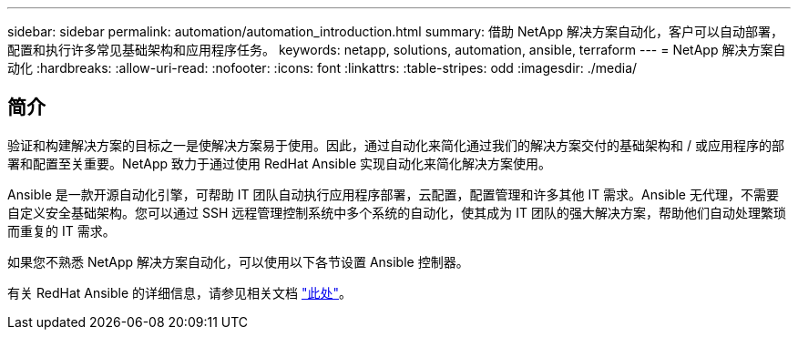 ---
sidebar: sidebar 
permalink: automation/automation_introduction.html 
summary: 借助 NetApp 解决方案自动化，客户可以自动部署，配置和执行许多常见基础架构和应用程序任务。 
keywords: netapp, solutions, automation, ansible, terraform 
---
= NetApp 解决方案自动化
:hardbreaks:
:allow-uri-read: 
:nofooter: 
:icons: font
:linkattrs: 
:table-stripes: odd
:imagesdir: ./media/




== 简介

验证和构建解决方案的目标之一是使解决方案易于使用。因此，通过自动化来简化通过我们的解决方案交付的基础架构和 / 或应用程序的部署和配置至关重要。NetApp 致力于通过使用 RedHat Ansible 实现自动化来简化解决方案使用。

Ansible 是一款开源自动化引擎，可帮助 IT 团队自动执行应用程序部署，云配置，配置管理和许多其他 IT 需求。Ansible 无代理，不需要自定义安全基础架构。您可以通过 SSH 远程管理控制系统中多个系统的自动化，使其成为 IT 团队的强大解决方案，帮助他们自动处理繁琐而重复的 IT 需求。

如果您不熟悉 NetApp 解决方案自动化，可以使用以下各节设置 Ansible 控制器。

有关 RedHat Ansible 的详细信息，请参见相关文档 https://www.ansible.com/["此处"^]。
